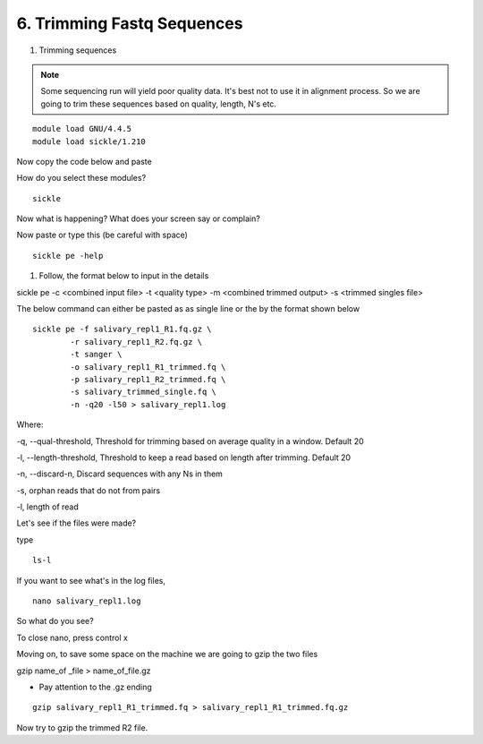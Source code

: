 6. Trimming Fastq Sequences
===========================

1. Trimming sequences

.. note :: Some sequencing run will yield poor quality data. It's best not to use it in alignment process. So we are going to trim these sequences based on quality, length, N's etc. 


::
	
	module load GNU/4.4.5
	module load sickle/1.210
	
Now copy the code below and paste 

How do you select these modules? 
	
::

	sickle
	
Now what is happening? What does your screen say or complain?

Now paste or type this (be careful with space)

::

	sickle pe -help
	

1. Follow, the format below to input in the details 

sickle pe -c <combined input file> -t <quality type> -m <combined trimmed output> -s <trimmed singles file>

The below command can either be pasted as as single line or the by the format shown below


::


	sickle pe -f salivary_repl1_R1.fq.gz \
		-r salivary_repl1_R2.fq.gz \
		-t sanger \
		-o salivary_repl1_R1_trimmed.fq \
		-p salivary_repl1_R2_trimmed.fq \
		-s salivary_trimmed_single.fq \
		-n -q20 -l50 > salivary_repl1.log

Where:

-q, --qual-threshold, Threshold for trimming based on average quality in a window. Default 20

-l, --length-threshold, Threshold to keep a read based on length after trimming. Default 20

-n, --discard-n, Discard sequences with any Ns in them

-s, orphan reads that do not from pairs

-l, length of read


Let's see if the files were made? 

type 

::


	ls-l

If you want to see what's in the log files, 

:: 

	nano salivary_repl1.log
	


So what do you see?





To close nano, press control x



Moving on, to save some space on the machine we are going to gzip the two files



gzip name_of _file > name_of_file.gz


- Pay attention to the .gz ending
		

::		

	gzip salivary_repl1_R1_trimmed.fq > salivary_repl1_R1_trimmed.fq.gz
	
	
	
Now try to gzip the trimmed R2 file.

